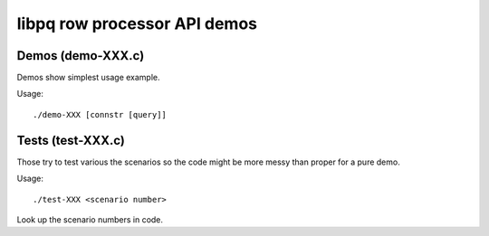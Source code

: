 
libpq row processor API demos
=============================


Demos (demo-XXX.c)
------------------

Demos show simplest usage example.

Usage::

    ./demo-XXX [connstr [query]]

Tests (test-XXX.c)
------------------

Those try to test various the scenarios so the code might be
more messy than proper for a pure demo.

Usage::

    ./test-XXX <scenario number>

Look up the scenario numbers in code.
